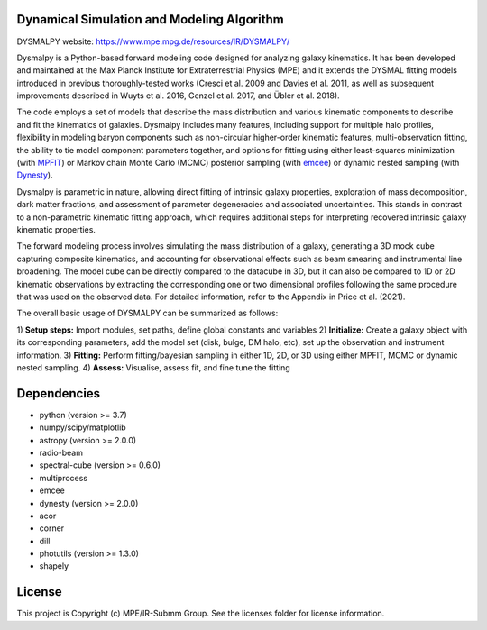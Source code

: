Dynamical Simulation and Modeling Algorithm
-------------------------------------------

.. image:: http://img.shields.io/badge/powered%20by-AstroPy-orange.svg?style=flat
    :target: http://www.astropy.org
    :alt: Powered by Astropy Badge

DYSMALPY website: https://www.mpe.mpg.de/resources/IR/DYSMALPY/

Dysmalpy is a Python-based forward modeling code designed for analyzing galaxy 
kinematics. It has been developed and maintained at the Max Planck Institute 
for Extraterrestrial Physics (MPE) and it extends the DYSMAL fitting models 
introduced in previous thoroughly-tested works (Cresci et al. 2009 and Davies 
et al. 2011, as well as subsequent improvements described in Wuyts et al. 2016, 
Genzel et al. 2017, and Übler et al. 2018).

The code employs a set of models that describe the mass distribution and 
various kinematic components to describe and fit the kinematics of galaxies. 
Dysmalpy includes many features, including support for multiple halo profiles,
flexibility in modeling baryon components such as non-circular higher-order 
kinematic features, multi-observation fitting, the ability to tie model 
component parameters together, and options for fitting using either 
least-squares minimization (with `MPFIT`_) or Markov chain Monte Carlo (MCMC) 
posterior sampling (with `emcee`_) or dynamic nested sampling (with `Dynesty`_). 

Dysmalpy is parametric in nature, allowing direct fitting of intrinsic galaxy 
properties, exploration of mass decomposition, dark matter fractions, and 
assessment of parameter degeneracies and associated uncertainties. This stands 
in contrast to a non-parametric kinematic fitting approach, which requires 
additional steps for interpreting recovered intrinsic galaxy kinematic 
properties.

The forward modeling process involves simulating the mass distribution of a 
galaxy, generating a 3D mock cube capturing composite kinematics, and 
accounting for observational effects such as beam smearing and instrumental 
line broadening. The model cube can be directly compared to the datacube in 3D, 
but it can also be compared to 1D or 2D kinematic observations by extracting 
the corresponding one or two dimensional profiles following the same procedure 
that was used on the observed data. For detailed information, refer to the 
Appendix in Price et al. (2021).

The overall basic usage of DYSMALPY can be summarized as follows:

1) **Setup steps:** Import modules, set paths, define global constants and 
variables
2) **Initialize:** Create a galaxy object with its corresponding parameters, 
add the model set (disk, bulge, DM halo, etc), set up the observation and 
instrument information.
3) **Fitting:** Perform fitting/bayesian sampling in either 1D, 2D, or 3D using 
either MPFIT, MCMC or dynamic nested sampling.
4) **Assess:** Visualise, assess fit, and fine tune the fitting


.. _MPFIT: https://code.google.com/archive/p/astrolibpy/issues
.. _emcee: https://emcee.readthedocs.io
.. _Dynesty: httsps://dynesty.readthedocs.io



Dependencies
------------
* python (version >= 3.7)
* numpy/scipy/matplotlib
* astropy (version >= 2.0.0)
* radio-beam
* spectral-cube (version >= 0.6.0)
* multiprocess
* emcee
* dynesty (version >= 2.0.0)
* acor
* corner
* dill
* photutils (version >= 1.3.0)
* shapely 

License
-------

This project is Copyright (c) MPE/IR-Submm Group. See the licenses folder for 
license information. 
